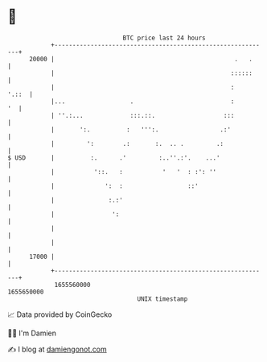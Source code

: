 * 👋

#+begin_example
                                   BTC price last 24 hours                    
               +------------------------------------------------------------+ 
         20000 |                                                  .   .     | 
               |                                                 ::::::     | 
               |                                                 :    '.::  | 
               |...                  .                           :       '  | 
               | ''.:...             :::.::.                   :::          | 
               |       ':.          :   ''':.                 .:'           | 
               |         ':        .:       :.  .. .         .:             | 
   $ USD       |          :.      .'         :..''.:'.    ...'              | 
               |           '::.   :           '   '  : :': ''               | 
               |              ':  :                  ::'                    | 
               |               :.:'                                         | 
               |                ':                                          | 
               |                                                            | 
               |                                                            | 
         17000 |                                                            | 
               +------------------------------------------------------------+ 
                1655560000                                        1655650000  
                                       UNIX timestamp                         
#+end_example
📈 Data provided by CoinGecko

🧑‍💻 I'm Damien

✍️ I blog at [[https://www.damiengonot.com][damiengonot.com]]
